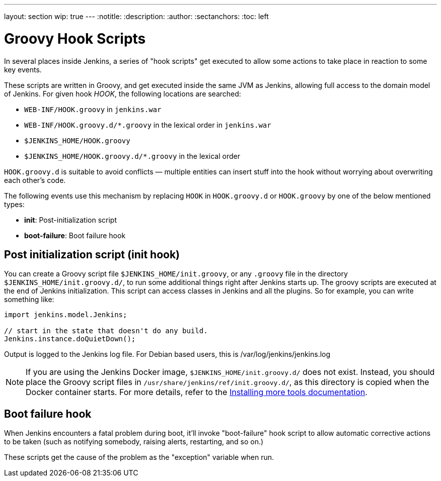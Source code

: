 ---
layout: section
wip: true
---
ifdef::backend-html5[]
:notitle:
:description:
:author:
:sectanchors:
:toc: left
endif::[]

= Groovy Hook Scripts

In several places inside Jenkins, a series of "hook scripts" get executed to allow some actions to take place in reaction to some key
events.

These scripts are written in Groovy, and get executed inside the same JVM as Jenkins, allowing full access to the domain model of Jenkins. 
For given hook _HOOK_, the following locations are searched:

* `+WEB-INF/HOOK.groovy+` in `+jenkins.war+`
* `+WEB-INF/HOOK.groovy.d/*.groovy+` in the lexical order in `+jenkins.war+`
* `+$JENKINS_HOME/HOOK.groovy+`
* `+$JENKINS_HOME/HOOK.groovy.d/*.groovy+` in the lexical order

`+HOOK.groovy.d+` is suitable to avoid conflicts — multiple entities can
insert stuff into the hook without worrying about overwriting each
other's code.

The following events use this mechanism by replacing `+HOOK+` in `+HOOK.groovy.d+` or `+HOOK.groovy+` by one of the below mentioned types:

* *init*: Post-initialization script
* *boot-failure*: Boot failure hook

== Post initialization script (init hook)
You can create a Groovy script file `+$JENKINS_HOME/init.groovy+`, or
any `+.groovy+` file in the directory `+$JENKINS_HOME/init.groovy.d/+`,
to run some additional things right after Jenkins starts up. 
The groovy scripts are executed at the end of Jenkins initialization.
This script can access classes in Jenkins and all the plugins.
So for example, you can write something like:

[source, groovy]
....
import jenkins.model.Jenkins;

// start in the state that doesn't do any build.
Jenkins.instance.doQuietDown();
....

Output is logged to the Jenkins log file. For Debian based users, this
is /var/log/jenkins/jenkins.log

NOTE: If you are using the Jenkins Docker image, `$JENKINS_HOME/init.groovy.d/` does not exist.
Instead, you should place the Groovy script files in `/usr/share/jenkins/ref/init.groovy.d/`, as this directory is copied when the Docker container starts.
For more details, refer to the link:https://github.com/jenkinsci/docker?tab=readme-ov-file#installing-more-tools[Installing more tools documentation].

== Boot failure hook
When Jenkins encounters a fatal problem during boot, it'll invoke
"boot-failure" hook script to allow automatic corrective actions to be taken 
(such as notifying somebody, raising alerts, restarting, and so on.)

These scripts get the cause of the problem as the "exception" variable
when run.
